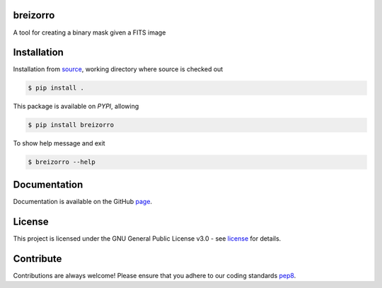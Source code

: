 =========
breizorro
=========
|Pypi Version|
|Python Versions|
|Project License|

A tool for creating a binary mask given a FITS image

==============
Installation
==============

Installation from source_,
working directory where source is checked out

.. code-block:: bash
  
    $ pip install .

This package is available on *PYPI*, allowing

.. code-block:: bash
  
    $ pip install breizorro

To show help message and exit

.. code-block:: bash
   
   $ breizorro --help

=============
Documentation
=============

Documentation is available on the GitHub page_.

=======
License
=======

This project is licensed under the GNU General Public License v3.0 - see license_ for details.

=============
Contribute
=============

Contributions are always welcome! Please ensure that you adhere to our coding
standards pep8_.

.. |Project License| image:: https://img.shields.io/badge/license-GPL-blue.svg
                     :target: https://github.com/ratt-ru/breizorro/blob/main/LICENSE
                     :alt:

.. |Python Versions| image:: https://img.shields.io/pypi/pyversions/breizorro.svg
                     :target: https://pypi.python.org/pypi/breizorro/
                     :alt:

.. |Pypi Version| image:: https://img.shields.io/pypi/v/breizorro.svg
                  :target: https://pypi.python.org/pypi/breizorro
                  :alt:

.. _source: https://github.com/ratt-ru/breizorro
.. _license: https://github.com/ratt-ru/breizorro/blob/main/LICENSE
.. _pep8: https://www.python.org/dev/peps/pep-0008
.. _page: https://ratt-ru.github.io/breizorro
